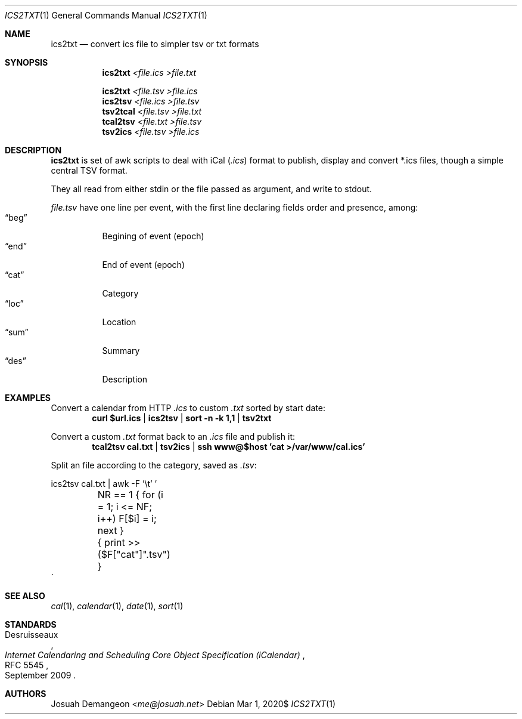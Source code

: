 .Dd $Mdocdate: Mar 1 2020$
.Dt ICS2TXT 1
.Os
.
.
.Sh NAME
.
.Nm ics2txt
.Nd convert ics file to simpler tsv or txt formats
.
.
.Sh SYNOPSIS
.
.Nm ics2txt Ar <file.ics >file.txt
.Pp
.Nm ics2txt Ar <file.tsv >file.ics
.Nm ics2tsv Ar <file.ics >file.tsv
.Nm tsv2tcal Ar <file.tsv >file.txt
.Nm tcal2tsv Ar <file.txt >file.tsv
.Nm tsv2ics Ar <file.tsv >file.ics
.
.Sh DESCRIPTION
.
.Nm
is set of awk scripts to deal with iCal
.Pq Pa .ics
format to publish, display and convert *.ics files, though a simple
central TSV format.
.
.Pp
They all read from either stdin or the file passed as argument, and
write to stdout.
.
.Pp
.The
.Pa file.tsv
have one line per event, with the first line declaring fields order
and presence, among:
.
.Bl -tag -width xxxxx -offset 1n -compact
.It Dq beg
Begining of event (epoch)
.It Dq end
End of event (epoch)
.It Dq cat
Category
.It Dq loc
Location
.It Dq sum
Summary
.It Dq des
Description
.El
.
.
.Sh EXAMPLES
.
Convert a calendar from HTTP
.Pa .ics
to custom
.Pa .txt
sorted by start date:
.Dl curl "$url.ics" | ics2tsv | sort -n -k 1,1 | tsv2txt
.
.Pp
Convert a custom
.Pa .txt
format back to an
.Pa .ics
file and publish it:
.Dl tcal2tsv cal.txt | tsv2ics | ssh "www@$host" 'cat >/var/www/cal.ics'
.
.Pp
Split an
.ics
file according to the category, saved as
.Pa .tsv :
.Bd -literal
ics2tsv cal.txt | awk -F '\et' '
	NR == 1 { for (i = 1; i <= NF; i++) F[$i] = i; next }
	{ print >>($F["cat"]".tsv") }
\'
.Ed
.
.
.Sh SEE ALSO
.
.Xr cal 1 ,
.Xr calendar 1 ,
.Xr date 1 ,
.Xr sort 1
.
.
.Sh STANDARDS
.
.Rs
.%A Desruisseaux
.%D September 2009
.%T Internet Calendaring and Scheduling Core Object Specification (iCalendar)
.%R RFC 5545
.Re
.
.
.Sh AUTHORS
.
.An Josuah Demangeon Aq Mt me@josuah.net
